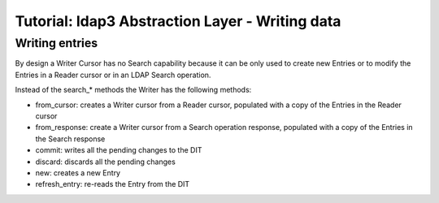 Tutorial: ldap3 Abstraction Layer - Writing data
################################################

Writing entries
---------------

By design a Writer Cursor has no Search capability because it can be only used to create new Entries or to modify the Entries in a Reader
cursor or in an LDAP Search operation.

Instead of the search_* methods the Writer has the following methods:

- from_cursor: creates a Writer cursor from a Reader cursor, populated with a copy of the Entries in the Reader cursor

- from_response: create a Writer cursor from a Search operation response, populated with a copy of the Entries in the Search response

- commit: writes all the pending changes to the DIT

- discard: discards all the pending changes

- new: creates a new Entry

- refresh_entry: re-reads the Entry from the DIT
